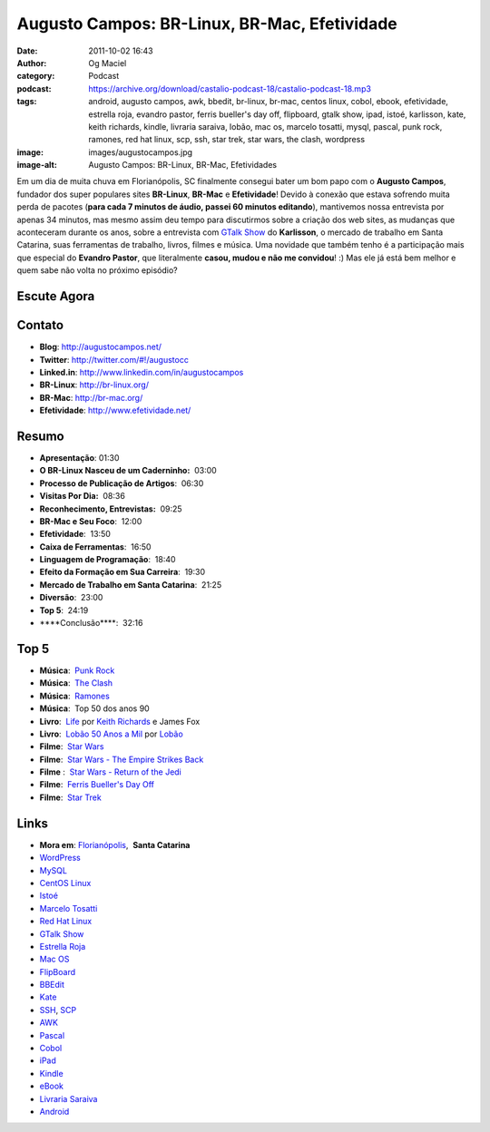 Augusto Campos: BR-Linux, BR-Mac, Efetividade
#############################################
:date: 2011-10-02 16:43
:author: Og Maciel
:category: Podcast
:podcast: https://archive.org/download/castalio-podcast-18/castalio-podcast-18.mp3
:tags: android, augusto campos, awk, bbedit, br-linux, br-mac, centos linux, cobol, ebook, efetividade, estrella roja, evandro pastor, ferris bueller's day off, flipboard, gtalk show, ipad, istoé, karlisson, kate, keith richards, kindle, livraria saraiva, lobão, mac os, marcelo tosatti, mysql, pascal, punk rock, ramones, red hat linux, scp, ssh, star trek, star wars, the clash, wordpress
:image: images/augustocampos.jpg
:image-alt: Augusto Campos: BR-Linux, BR-Mac, Efetividades

Em um dia de muita chuva em Florianópolis, SC finalmente consegui bater um bom
papo com o **Augusto Campos**, fundador dos super populares sites **BR-Linux**,
**BR-Mac** e **Efetividade**! Devido à conexão que estava sofrendo muita perda
de pacotes (**para cada 7 minutos de áudio, passei 60 minutos editando**),
mantivemos nossa entrevista por apenas 34 minutos, mas mesmo assim deu tempo
para discutirmos sobre a criação dos web sites, as mudanças que aconteceram
durante os anos, sobre a entrevista com `GTalk Show`_ do **Karlisson**,
o mercado de trabalho em Santa Catarina, suas ferramentas de trabalho, livros,
filmes e música. Uma novidade que também tenho é a participação mais que
especial do **Evandro Pastor**, que literalmente **casou, mudou e não me
convidou**! :) Mas ele já está bem melhor e quem sabe não volta no próximo
episódio?

Escute Agora
------------

.. podcast:: castalio-podcast-18

Contato
-------
- **Blog**: http://augustocampos.net/
- **Twitter**: http://twitter.com/#!/augustocc
- **Linked.in**: http://www.linkedin.com/in/augustocampos
- **BR-Linux**: http://br-linux.org/
- **BR-Mac**: http://br-mac.org/
- **Efetividade**: http://www.efetividade.net/

Resumo
------
-  **Apresentação**: 01:30
-  **O BR-Linux Nasceu de um Caderninho:**  03:00
-  **Processo de Publicação de Artigos**:  06:30
-  **Visitas Por Dia:**  08:36
-  **Reconhecimento, Entrevistas:**  09:25
-  **BR-Mac e Seu Foco**:  12:00
-  **Efetividade**:  13:50
-  **Caixa de Ferramentas**:  16:50
-  **Linguagem de Programação**:  18:40
-  **Efeito da Formação em Sua Carreira**:  19:30
-  **Mercado de Trabalho em Santa Catarina**:  21:25
-  **Diversão**:  23:00
-  **Top 5**:  24:19
-  \*\*\*\*Conclusão\*\*\*\*:  32:16

Top 5
-----
-  **Música**:  `Punk Rock`_
-  **Música**:  `The Clash`_
-  **Música**:  `Ramones`_
-  **Música**:  Top 50 dos anos 90
-  **Livro**:  `Life`_ por `Keith Richards`_ e James Fox
-  **Livro**:  `Lobão 50 Anos a Mil`_ por `Lobão`_
-  **Filme**:  `Star Wars`_
-  **Filme**:  `Star Wars - The Empire Strikes Back`_
-  **Filme** :  `Star Wars - Return of the Jedi`_
-  **Filme**:  `Ferris Bueller's Day Off`_
-  **Filme**:  `Star Trek`_

Links
-----
-  **Mora em**: `Florianópolis`_,  \ **Santa Catarina**
-  `WordPress`_
-  `MySQL`_
-  `CentOS Linux`_
-  `Istoé`_
-  `Marcelo Tosatti`_
-  `Red Hat Linux`_
-  `GTalk Show`_
-  `Estrella Roja`_
-  `Mac OS`_
-  `FlipBoard`_
-  `BBEdit`_
-  `Kate`_
-  `SSH`_, `SCP`_
-  `AWK`_
-  `Pascal`_
-  `Cobol`_
-  `iPad`_
-  `Kindle`_
-  `eBook`_
-  `Livraria Saraiva`_
-  `Android`_


.. _GTalk Show: http://hacktoon.com/?s=augusto+campos
.. _Punk Rock: http://www.last.fm/search?q=punk+rock&from=ac
.. _The Clash: http://www.last.fm/music/The+Clash
.. _Ramones: http://www.last.fm/music/Ramones
.. _Life: http://www.amazon.com/Life-Keith-Richards/dp/031603441X/ref=sr_1_1?s=books&ie=UTF8&qid=1317570186&sr=1-1
.. _Keith Richards: https://pt.wikipedia.org/wiki/Keith_Richards
.. _Lobão 50 Anos a Mil: http://www.walmart.com.br/Produto/Livros/Literatura-Nacional/Nova-Fronteira/233090-Lobao-50-Anos-a-Mil
.. _Lobão: https://pt.wikipedia.org/wiki/Lob%C3%A3o_(m%C3%BAsico)
.. _Star Wars: http://www.imdb.com/title/tt0076759/
.. _Star Wars - The Empire Strikes Back: http://www.imdb.com/title/tt0080684/
.. _Star Wars - Return of the Jedi: http://www.imdb.com/title/tt0086190/
.. _Ferris Bueller's Day Off: http://www.imdb.com/title/tt0091042/
.. _Star Trek: http://www.imdb.com/find?s=all&q=star+trek
.. _Florianópolis: http://maps.google.com/maps?f=q&source=s_q&hl=en&geocode=&q=Florianopolis+-+SC,+Brazil&aq=0&ie=UTF8&hq=&hnear=Florian%C3%B3polis+-+Santa+Catarina,+Brazil&t=h&z=11&vpsrc=0
.. _WordPress: http://wordpress.com
.. _MySQL: http://www.mysql.com/
.. _CentOS Linux: http://www.centos.org/
.. _Istoé: http://www.istoe.com.br/
.. _Marcelo Tosatti: https://pt.wikipedia.org/wiki/Marcelo_Tosatti
.. _Red Hat Linux: https://duckduckgo.com/Red_Hat
.. _GTalk Show: http://hacktoon.com/?s=augusto+campos
.. _Estrella Roja: http://www.estrellaroja.info/
.. _Mac OS: http://www.apple.com/macosx/
.. _FlipBoard: http://flipboard.com/
.. _BBEdit: http://www.barebones.com/products/bbedit/
.. _Kate: https://pt.wikipedia.org/wiki/Kate_(KDE)
.. _SSH: https://pt.wikipedia.org/wiki/Ssh
.. _SCP: https://pt.wikipedia.org/wiki/Unix_SCP
.. _AWK: https://pt.wikipedia.org/wiki/Awk
.. _Pascal: https://pt.wikipedia.org/wiki/Pascal
.. _Cobol: https://pt.wikipedia.org/wiki/Cobol
.. _iPad: http://www.apple.com/ipad/
.. _Kindle: https://pt.wikipedia.org/wiki/Kindle
.. _eBook: https://pt.wikipedia.org/wiki/Ebook
.. _Livraria Saraiva: http://www.livrariasaraiva.com.br/
.. _Android: http://www.android.com/
